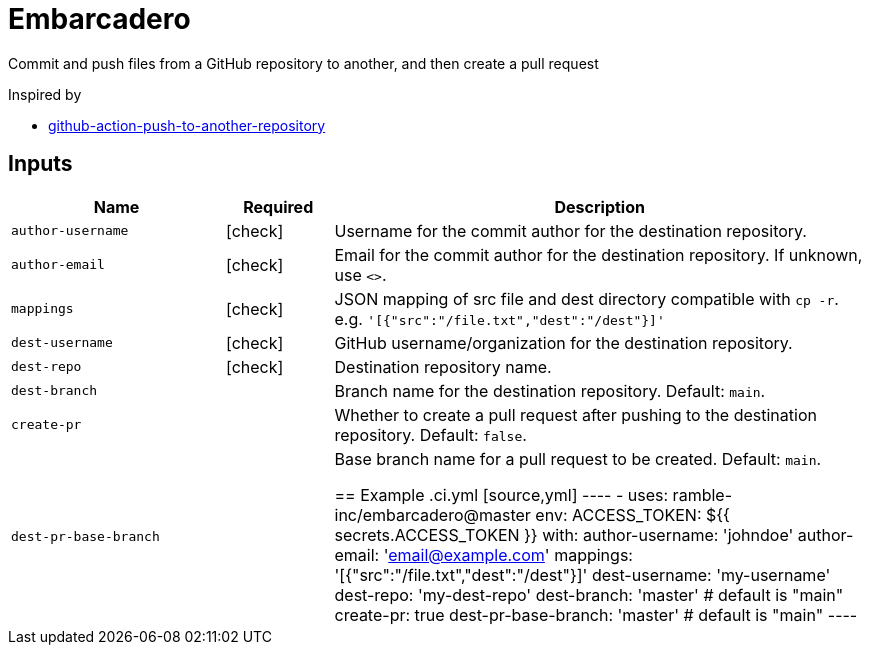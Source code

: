 = Embarcadero
:icons: font

Commit and push files from a GitHub repository to another, and then create a pull request

Inspired by

* https://github.com/cpina/github-action-push-to-another-repository[github-action-push-to-another-repository]

== Inputs

[cols="2,1,5", options="header"] 
|===
|Name
|Required
|Description

|`author-username`
|icon:check[role="green"]
|Username for the commit author for the destination repository.

|`author-email`
|icon:check[role="green"]
|Email for the commit author for the destination repository. If unknown, use `<>`.

|`mappings`
|icon:check[role="green"]
|JSON mapping of src file and dest directory compatible with `cp -r`. e.g. `'[{"src":"/file.txt","dest":"/dest"}]'`

|`dest-username`
|icon:check[role="green"]
|GitHub username/organization for the destination repository.

|`dest-repo`
|icon:check[role="green"]
|Destination repository name.

|`dest-branch`
|
|Branch name for the destination repository. Default: `main`.

|`create-pr`
|
|Whether to create a pull request after pushing to the destination repository. Default: `false`.

|`dest-pr-base-branch`
|
|Base branch name for a pull request to be created. Default: `main`.


== Example
.ci.yml
[source,yml]
----
- uses: ramble-inc/embarcadero@master
  env:
    ACCESS_TOKEN: ${{ secrets.ACCESS_TOKEN }}
  with:
    author-username: 'johndoe'
    author-email: 'email@example.com'
    mappings: '[{"src":"/file.txt","dest":"/dest"}]'
    dest-username: 'my-username'
    dest-repo: 'my-dest-repo'
    dest-branch: 'master' # default is "main"
    create-pr: true
    dest-pr-base-branch: 'master' # default is "main"
----
